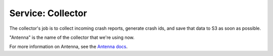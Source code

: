 .. _collector-chapter:

==================
Service: Collector
==================

The collector's job is to collect incoming crash reports, generate crash ids,
and save that data to S3 as soon as possible.

"Antenna" is the name of the collector that we're using now.

For more information on Antenna, see the `Antenna docs
<https://antenna.readthedocs.io/>`_.
